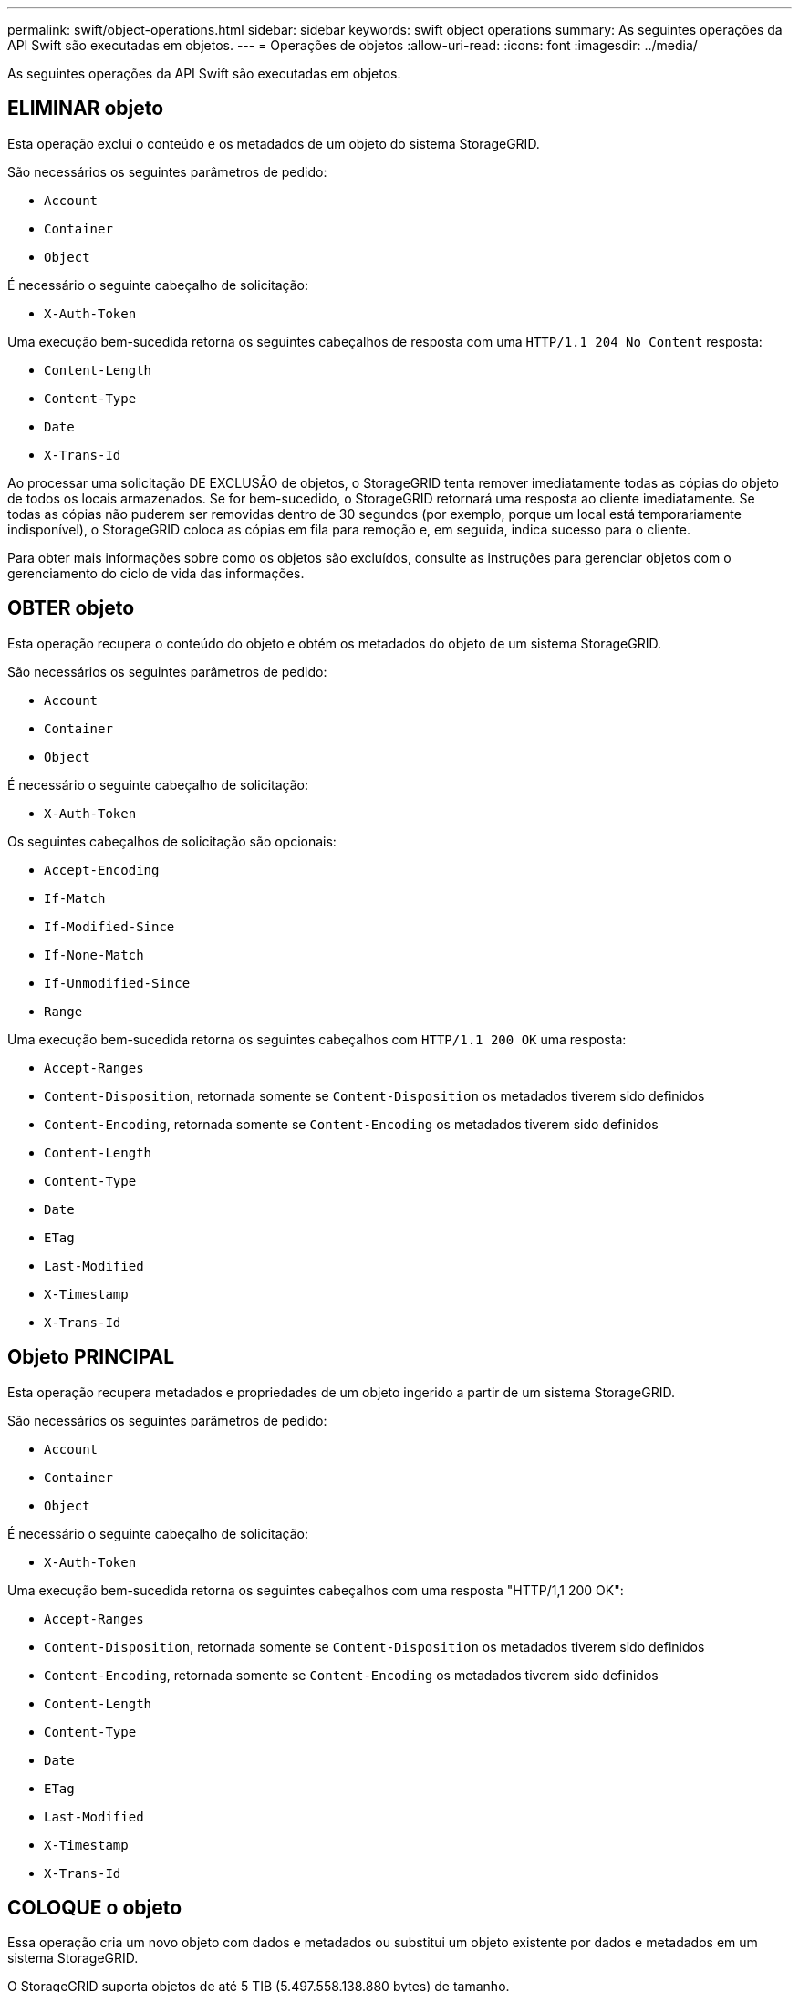 ---
permalink: swift/object-operations.html 
sidebar: sidebar 
keywords: swift object operations 
summary: As seguintes operações da API Swift são executadas em objetos. 
---
= Operações de objetos
:allow-uri-read: 
:icons: font
:imagesdir: ../media/


[role="lead"]
As seguintes operações da API Swift são executadas em objetos.



== ELIMINAR objeto

Esta operação exclui o conteúdo e os metadados de um objeto do sistema StorageGRID.

São necessários os seguintes parâmetros de pedido:

* `Account`
* `Container`
* `Object`


É necessário o seguinte cabeçalho de solicitação:

* `X-Auth-Token`


Uma execução bem-sucedida retorna os seguintes cabeçalhos de resposta com uma `HTTP/1.1 204 No Content` resposta:

* `Content-Length`
* `Content-Type`
* `Date`
* `X-Trans-Id`


Ao processar uma solicitação DE EXCLUSÃO de objetos, o StorageGRID tenta remover imediatamente todas as cópias do objeto de todos os locais armazenados. Se for bem-sucedido, o StorageGRID retornará uma resposta ao cliente imediatamente. Se todas as cópias não puderem ser removidas dentro de 30 segundos (por exemplo, porque um local está temporariamente indisponível), o StorageGRID coloca as cópias em fila para remoção e, em seguida, indica sucesso para o cliente.

Para obter mais informações sobre como os objetos são excluídos, consulte as instruções para gerenciar objetos com o gerenciamento do ciclo de vida das informações.



== OBTER objeto

Esta operação recupera o conteúdo do objeto e obtém os metadados do objeto de um sistema StorageGRID.

São necessários os seguintes parâmetros de pedido:

* `Account`
* `Container`
* `Object`


É necessário o seguinte cabeçalho de solicitação:

* `X-Auth-Token`


Os seguintes cabeçalhos de solicitação são opcionais:

* `Accept-Encoding`
* `If-Match`
* `If-Modified-Since`
* `If-None-Match`
* `If-Unmodified-Since`
* `Range`


Uma execução bem-sucedida retorna os seguintes cabeçalhos com `HTTP/1.1 200 OK` uma resposta:

* `Accept-Ranges`
*  `Content-Disposition`, retornada somente se `Content-Disposition` os metadados tiverem sido definidos
*  `Content-Encoding`, retornada somente se `Content-Encoding` os metadados tiverem sido definidos
* `Content-Length`
* `Content-Type`
* `Date`
* `ETag`
* `Last-Modified`
* `X-Timestamp`
* `X-Trans-Id`




== Objeto PRINCIPAL

Esta operação recupera metadados e propriedades de um objeto ingerido a partir de um sistema StorageGRID.

São necessários os seguintes parâmetros de pedido:

* `Account`
* `Container`
* `Object`


É necessário o seguinte cabeçalho de solicitação:

* `X-Auth-Token`


Uma execução bem-sucedida retorna os seguintes cabeçalhos com uma resposta "HTTP/1,1 200 OK":

* `Accept-Ranges`
*  `Content-Disposition`, retornada somente se `Content-Disposition` os metadados tiverem sido definidos
*  `Content-Encoding`, retornada somente se `Content-Encoding` os metadados tiverem sido definidos
* `Content-Length`
* `Content-Type`
* `Date`
* `ETag`
* `Last-Modified`
* `X-Timestamp`
* `X-Trans-Id`




== COLOQUE o objeto

Essa operação cria um novo objeto com dados e metadados ou substitui um objeto existente por dados e metadados em um sistema StorageGRID.

O StorageGRID suporta objetos de até 5 TIB (5.497.558.138.880 bytes) de tamanho.


IMPORTANT: As solicitações de cliente conflitantes, como dois clientes escrevendo para a mesma chave, são resolvidas com base em "vitórias mais recentes". O tempo para a avaliação "últimos ganhos" é baseado em quando o sistema StorageGRID completa uma determinada solicitação, e não em quando clientes Swift iniciam uma operação.

São necessários os seguintes parâmetros de pedido:

* `Account`
* `Container`
* `Object`


É necessário o seguinte cabeçalho de solicitação:

* `X-Auth-Token`


Os seguintes cabeçalhos de solicitação são opcionais:

* `Content-Disposition`
* `Content-Encoding`
+
Não use em pedaços `Content-Encoding` se a regra ILM que se aplica a um objeto filtra objetos com base no tamanho e usa o posicionamento síncrono na ingestão (as opções balanceadas ou rigorosas para o comportamento de ingestão).

* `Transfer-Encoding`
+
Não use compactado ou dividido `Transfer-Encoding` se a regra ILM que se aplica a um objeto filtra objetos com base no tamanho e usa o posicionamento síncrono na ingestão (as opções balanceadas ou rigorosas para o comportamento de ingestão).

* `Content-Length`
+
Se uma regra de ILM filtrar objetos por tamanho e usar o posicionamento síncrono na ingestão, você deverá especificar `Content-Length`.

+

NOTE: Se você não seguir estas diretrizes para `Content-Encoding`, `Transfer-Encoding` e `Content-Length`, o StorageGRID deve salvar o objeto antes que ele possa determinar o tamanho do objeto e aplicar a regra ILM. Em outras palavras, o StorageGRID deve criar cópias provisórias de um objeto na ingestão. Ou seja, o StorageGRID deve usar a opção de confirmação dupla para o comportamento de ingestão.

+
Para obter mais informações sobre o posicionamento síncrono e as regras de ILM, consulte as instruções para gerenciar objetos com o gerenciamento do ciclo de vida das informações.

* `Content-Type`
* `ETag`
* `X-Object-Meta-<name\>` (metadados relacionados a objetos)
+
Se você quiser usar a opção *tempo de criação definido pelo usuário* como tempo de referência para uma regra ILM, você deve armazenar o valor em um cabeçalho definido pelo usuário chamado `X-Object-Meta-Creation-Time`. Por exemplo:

+
[listing]
----
X-Object-Meta-Creation-Time: 1443399726
----
+
Este campo é avaliado em segundos desde 1 de janeiro de 1970.

* `X-Storage-Class: reduced_redundancy`
+
Esse cabeçalho afeta quantas cópias de objeto criadas pelo StorageGRID se a regra ILM que corresponde a um objeto ingerido especificar um comportamento de ingestão de confirmação dupla ou equilibrada.

+
** *Commit duplo*: Se a regra ILM especificar a opção de commit duplo para o comportamento de ingestão, o StorageGRID cria uma única cópia provisória à medida que o objeto é ingerido (commit único).
** *Balanced*: Se a regra ILM especificar a opção Balanced, o StorageGRID fará uma única cópia provisória somente se o sistema não puder fazer imediatamente todas as cópias especificadas na regra. Se o StorageGRID puder executar o posicionamento síncrono, este cabeçalho não terá efeito.
+
O `reduced_redundancy` cabeçalho é melhor usado quando a regra ILM que corresponde ao objeto cria uma única cópia replicada. Neste caso, o uso `reduced_redundancy` elimina a criação e exclusão desnecessárias de uma cópia de objeto extra para cada operação de ingestão.

+
O uso do `reduced_redundancy` cabeçalho não é recomendado em outras circunstâncias porque aumenta o risco de perda de dados de objetos durante a ingestão. Por exemplo, você pode perder dados se a única cópia for inicialmente armazenada em um nó de armazenamento que falha antes que a avaliação ILM possa ocorrer.

+

IMPORTANT: Ter apenas uma cópia replicada para qualquer período de tempo coloca os dados em risco de perda permanente. Se houver apenas uma cópia replicada de um objeto, esse objeto será perdido se um nó de armazenamento falhar ou tiver um erro significativo. Você também perde temporariamente o acesso ao objeto durante procedimentos de manutenção, como atualizações.



+
Observe que especificar `reduced_redundancy` apenas afeta quantas cópias são criadas quando um objeto é ingerido pela primeira vez. Ele não afeta quantas cópias do objeto são feitas quando o objeto é avaliado pela política ILM ativa e não faz com que os dados sejam armazenados em níveis mais baixos de redundância no sistema StorageGRID.



Uma execução bem-sucedida retorna os seguintes cabeçalhos com uma resposta "HTTP/1,1 201 criado":

* `Content-Length`
* `Content-Type`
* `Date`
* `ETag`
* `Last-Modified`
* `X-Trans-Id`


.Informações relacionadas
xref:../ilm/index.adoc[Gerenciar objetos com ILM]

xref:monitoring-and-auditing-operations.adoc[Monitorar e auditar operações]
